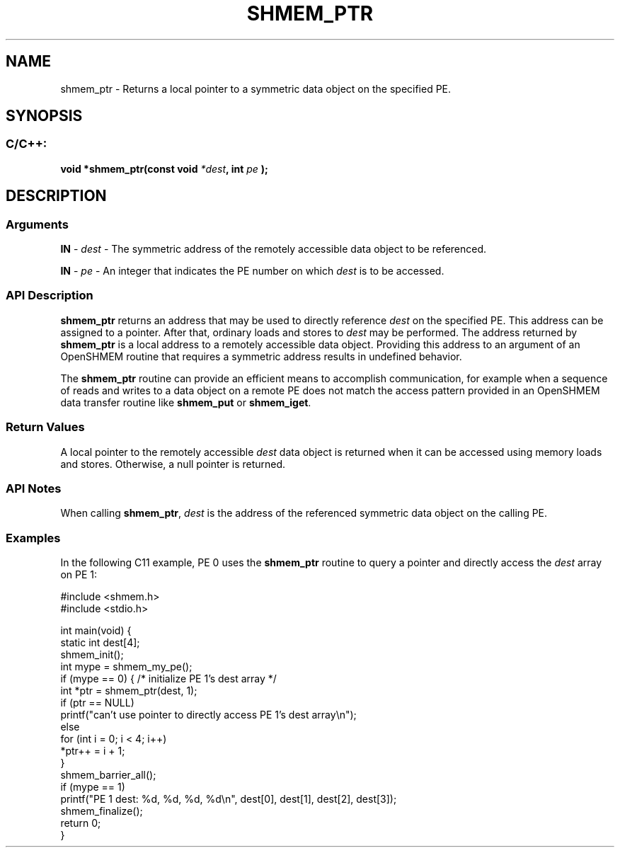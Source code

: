 .TH SHMEM_PTR 3 "Open Source Software Solutions, Inc." "OpenSHMEM Library Documentation"
./ sectionStart
.SH NAME
shmem_ptr \- 
Returns a local pointer to a symmetric data object on the specified PE.

./ sectionEnd


./ sectionStart
.SH   SYNOPSIS
./ sectionEnd

./ sectionStart
.SS C/C++:

.B void
.B *shmem\_ptr(const
.B void
.IB "*dest" ,
.B int
.I pe
.B );



./ sectionEnd




./ sectionStart

.SH DESCRIPTION
.SS Arguments
.BR "IN " -
.I dest
- The symmetric address of the remotely accessible data
object to be referenced.


.BR "IN " -
.I pe
- An integer that indicates the PE number on which 
.I "dest"
is to
be accessed.
./ sectionEnd


./ sectionStart

.SS API Description

.B shmem\_ptr
returns an address that may be used to directly reference
.I "dest"
on the specified PE. This address can be assigned to a
pointer. After that, ordinary loads and stores to 
.I "dest"
may be
performed. The address returned by 
.B shmem\_ptr
is a local address to
a remotely accessible data object. Providing this address to an argument of
an OpenSHMEM routine that requires a symmetric address results in
undefined behavior.

The 
.B shmem\_ptr
routine can provide an efficient means to accomplish
communication, for example when a sequence of reads and writes to a data
object on a remote PE does not match the access pattern provided in an
OpenSHMEM data transfer routine like 
.B shmem\_put
or
.BR "shmem\_iget" .

./ sectionEnd


./ sectionStart

.SS Return Values

A local pointer to the remotely accessible 
.I "dest"
data object is returned
when it can be accessed using memory loads and stores. Otherwise, a null
pointer is returned.

./ sectionEnd


./ sectionStart

.SS API Notes

When calling 
.BR "shmem\_ptr" ,
.I "dest"
is the address of the referenced
symmetric data object on the calling PE.

./ sectionEnd



./ sectionStart
.SS Examples



In the following C11 example, PE 0 uses the 
.B shmem\_ptr
routine to query a pointer and directly access the 
.I dest
array on
PE 1:

.nf
#include <shmem.h>
#include <stdio.h>

int main(void) {
 static int dest[4];
 shmem_init();
 int mype = shmem_my_pe();
 if (mype == 0) { /* initialize PE 1's dest array */
   int *ptr = shmem_ptr(dest, 1);
   if (ptr == NULL)
     printf("can't use pointer to directly access PE 1's dest array\\n");
   else
     for (int i = 0; i < 4; i++)
       *ptr++ = i + 1;
 }
 shmem_barrier_all();
 if (mype == 1)
   printf("PE 1 dest: %d, %d, %d, %d\\n", dest[0], dest[1], dest[2], dest[3]);
 shmem_finalize();
 return 0;
}
.fi






